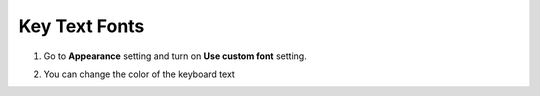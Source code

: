 Key Text Fonts
===============

1. Go to **Appearance** setting and turn on **Use custom font** setting.

.. image:: _static/img/font1.png

2. You can change the color of the keyboard text

.. image:: _static/img/font2.png
